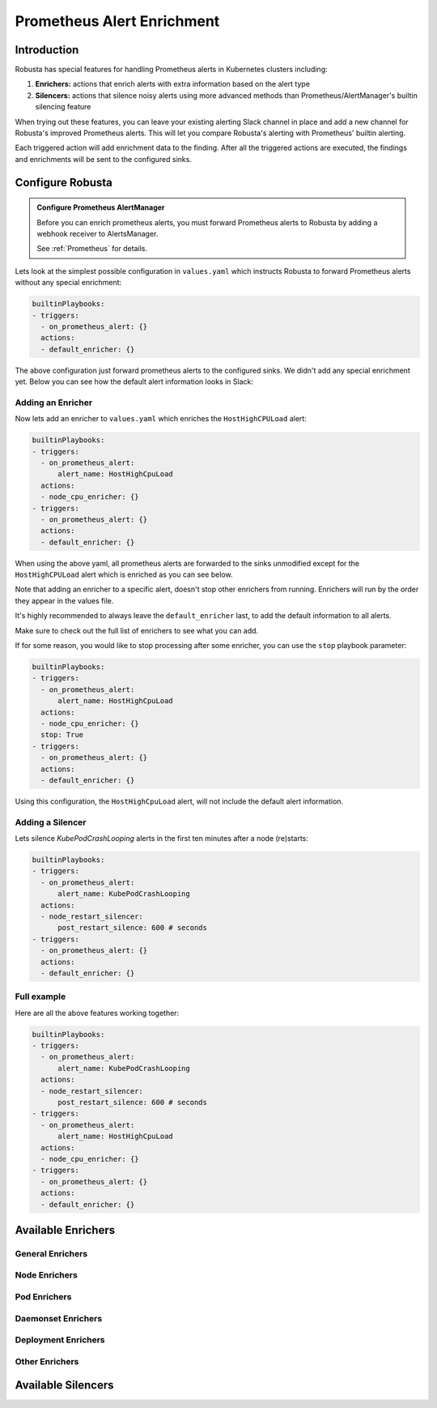 .. _prometheus-alert-enrichment:

Prometheus Alert Enrichment
##################################

Introduction
--------------
Robusta has special features for handling Prometheus alerts in Kubernetes clusters including:

1. **Enrichers:** actions that enrich alerts with extra information based on the alert type
2. **Silencers:** actions that silence noisy alerts using more advanced methods than Prometheus/AlertManager's builtin silencing feature

When trying out these features, you can leave your existing alerting Slack channel in place and add a new channel for Robusta's improved Prometheus alerts.
This will let you compare Robusta's alerting with Prometheus' builtin alerting.

Each triggered action will add enrichment data to the finding.
After all the triggered actions are executed, the findings and enrichments will be sent to the configured sinks.

Configure Robusta
---------------------------------

.. admonition:: Configure Prometheus AlertManager

    Before you can enrich prometheus alerts, you must forward Prometheus alerts to Robusta by adding a webhook receiver to AlertsManager.

    See :ref:`Prometheus` for details.


Lets look at the simplest possible configuration in ``values.yaml`` which instructs Robusta to forward Prometheus alerts without any special enrichment:

.. code-block:: yaml

   builtinPlaybooks:
   - triggers:
     - on_prometheus_alert: {}
     actions:
     - default_enricher: {}


The above configuration just forward prometheus alerts to the configured sinks.
We didn't add any special enrichment yet.
Below you can see how the default alert information looks in Slack:

.. image:: /images/default-slack-enrichment.png
  :width: 80 %
  :align: center

Adding an Enricher
^^^^^^^^^^^^^^^^^^^^^^^^^^^^^^^^^^^^
Now lets add an enricher to ``values.yaml`` which enriches the ``HostHighCPULoad`` alert:

.. code-block:: yaml

   builtinPlaybooks:
   - triggers:
     - on_prometheus_alert:
         alert_name: HostHighCpuLoad
     actions:
     - node_cpu_enricher: {}
   - triggers:
     - on_prometheus_alert: {}
     actions:
     - default_enricher: {}


When using the above yaml, all prometheus alerts are forwarded to the sinks unmodified except for the ``HostHighCPULoad``
alert which is enriched as you can see below.

Note that adding an enricher to a specific alert, doesn't stop other enrichers from running.
Enrichers will run by the order they appear in the values file.

It's highly recommended to always leave the ``default_enricher`` last, to add the default information to all alerts.

.. image:: /images/node-cpu-alerts-enrichment.png
  :width: 30 %
  :alt: Analysis of node cpu usage, breakdown by pods
.. image:: /images/node-cpu-treemap.svg
    :width: 30 %
.. image:: /images/node-cpu-usage-vs-request.svg
    :width: 30 %

Make sure to check out the full list of enrichers to see what you can add.


If for some reason, you would like to stop processing after some enricher, you can use the ``stop`` playbook parameter:

.. code-block:: yaml

   builtinPlaybooks:
   - triggers:
     - on_prometheus_alert:
         alert_name: HostHighCpuLoad
     actions:
     - node_cpu_enricher: {}
     stop: True
   - triggers:
     - on_prometheus_alert: {}
     actions:
     - default_enricher: {}

Using this configuration, the ``HostHighCpuLoad`` alert, will not include the default alert information.


Adding a Silencer
^^^^^^^^^^^^^^^^^^^^^^^^^^^^^^^^^^^^
Lets silence `KubePodCrashLooping` alerts in the first ten minutes after a node (re)starts:

.. code-block:: yaml

   builtinPlaybooks:
   - triggers:
     - on_prometheus_alert:
         alert_name: KubePodCrashLooping
     actions:
     - node_restart_silencer:
         post_restart_silence: 600 # seconds
   - triggers:
     - on_prometheus_alert: {}
     actions:
     - default_enricher: {}


Full example
^^^^^^^^^^^^^^^^^^^^^^^^^^^^^^^^^^^^
Here are all the above features working together:

.. code-block:: yaml

   builtinPlaybooks:
   - triggers:
     - on_prometheus_alert:
         alert_name: KubePodCrashLooping
     actions:
     - node_restart_silencer:
         post_restart_silence: 600 # seconds
   - triggers:
     - on_prometheus_alert:
         alert_name: HostHighCpuLoad
     actions:
     - node_cpu_enricher: {}
   - triggers:
     - on_prometheus_alert: {}
     actions:
     - default_enricher: {}


Available Enrichers
-----------------------

General Enrichers
^^^^^^^^^^^^^^^^^^^^^^^^^

.. robusta-action:: playbooks.robusta_playbooks.alerts_integration.default_enricher

.. robusta-action:: playbooks.robusta_playbooks.alerts_integration.template_enricher

.. robusta-action:: playbooks.robusta_playbooks.alerts_integration.logs_enricher

.. robusta-action:: playbooks.robusta_playbooks.alerts_integration.alert_definition_enricher

.. robusta-action:: playbooks.robusta_playbooks.alerts_integration.graph_enricher

Node Enrichers
^^^^^^^^^^^^^^^^^^^^^^^^^

.. robusta-action:: playbooks.robusta_playbooks.node_cpu_analysis.node_cpu_enricher

.. robusta-action:: playbooks.robusta_playbooks.oom_killer.oom_killer_enricher

.. robusta-action:: playbooks.robusta_playbooks.node_enrichments.node_status_enricher

.. robusta-action:: playbooks.robusta_playbooks.node_enrichments.node_running_pods_enricher

.. robusta-action:: playbooks.robusta_playbooks.node_enrichments.node_allocatable_resources_enricher

.. robusta-action:: playbooks.robusta_playbooks.bash_enrichments.node_bash_enricher

Pod Enrichers
^^^^^^^^^^^^^^^^^^^^^^^^^

.. robusta-action:: playbooks.robusta_playbooks.bash_enrichments.pod_bash_enricher

.. robusta-action:: playbooks.robusta_playbooks.cpu_throttling.cpu_throttling_analysis_enricher

.. robusta-action:: playbooks.robusta_playbooks.image_pull_backoff_enricher.image_pull_backoff_reporter

.. robusta-action:: playbooks.robusta_playbooks.pod_enrichments.pod_events_enricher

Daemonset Enrichers
^^^^^^^^^^^^^^^^^^^^^^^^^

.. robusta-action:: playbooks.robusta_playbooks.daemonsets.daemonset_status_enricher

.. robusta-action:: playbooks.robusta_playbooks.daemonsets.daemonset_misscheduled_analysis_enricher

Deployment Enrichers
^^^^^^^^^^^^^^^^^^^^^^^^^

.. robusta-action:: playbooks.robusta_playbooks.deployment_enrichments.deployment_status_enricher

Other Enrichers
^^^^^^^^^^^^^^^^^^^^^^^^^

.. robusta-action:: playbooks.robusta_playbooks.alerts_integration.stack_overflow_enricher

.. robusta-action:: playbooks.robusta_playbooks.alerts_integration.show_stackoverflow_search


Available Silencers
-----------------------

.. robusta-action:: playbooks.robusta_playbooks.alerts_integration.severity_silencer

.. robusta-action:: playbooks.robusta_playbooks.alerts_integration.name_silencer

.. robusta-action:: playbooks.robusta_playbooks.alerts_integration.node_restart_silencer

.. robusta-action:: playbooks.robusta_playbooks.daemonsets.daemonset_misscheduled_smart_silencer


